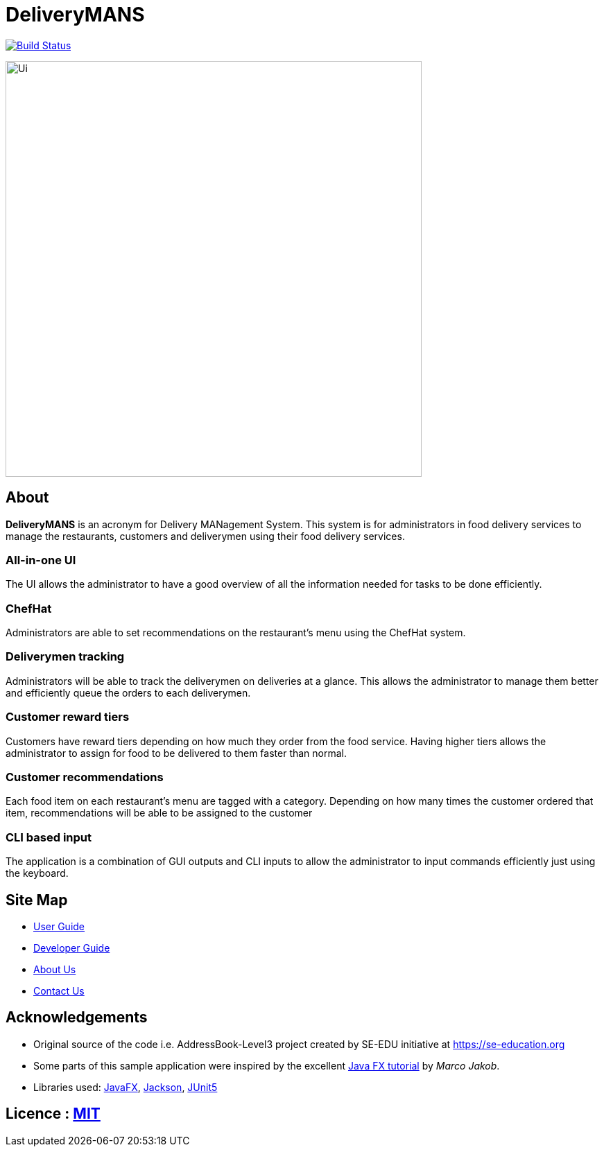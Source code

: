 = DeliveryMANS
ifdef::env-github,env-browser[:relfileprefix: docs/]

https://travis-ci.org/AY1920S1-CS2103T-T12-2/main[image:https://travis-ci.org/AY1920S1-CS2103T-T12-2/main.svg?branch=master[Build Status]]

ifdef::env-github[]
image::docs/images/Ui.png[width="600"]
endif::[]

ifndef::env-github[]
image::images/Ui.png[width="600"]
endif::[]

== About

*DeliveryMANS* is an acronym for Delivery MANagement System. This system is for administrators in food delivery services to manage the restaurants, customers and deliverymen using their food delivery services.

=== All-in-one UI

The UI allows the administrator to have a good overview of all the information needed for tasks to be done efficiently.

=== ChefHat

Administrators are able to set recommendations on the restaurant's menu using the ChefHat system.

=== Deliverymen tracking

Administrators will be able to track the deliverymen on deliveries at a glance. This allows the administrator to manage them better and efficiently queue the orders to each deliverymen.

=== Customer reward tiers

Customers have reward tiers depending on how much they order from the food service. Having higher tiers allows the administrator to assign for food to be delivered to them faster than normal.

=== Customer recommendations

Each food item on each restaurant's menu are tagged with a category. Depending on how many times the customer ordered that item, recommendations will be able to be assigned to the customer

=== CLI based input

The application is a combination of GUI outputs and CLI inputs to allow the administrator to input commands efficiently just using the keyboard.

== Site Map

* <<UserGuide#, User Guide>>
* <<DeveloperGuide#, Developer Guide>>
* <<AboutUs#, About Us>>
* <<ContactUs#, Contact Us>>

== Acknowledgements

* Original source of the code i.e. AddressBook-Level3 project created by SE-EDU initiative at https://se-education.org
* Some parts of this sample application were inspired by the excellent http://code.makery.ch/library/javafx-8-tutorial/[Java FX tutorial] by
_Marco Jakob_.
* Libraries used: https://openjfx.io/[JavaFX], https://github.com/FasterXML/jackson[Jackson], https://github.com/junit-team/junit5[JUnit5]

== Licence : link:LICENSE[MIT]
